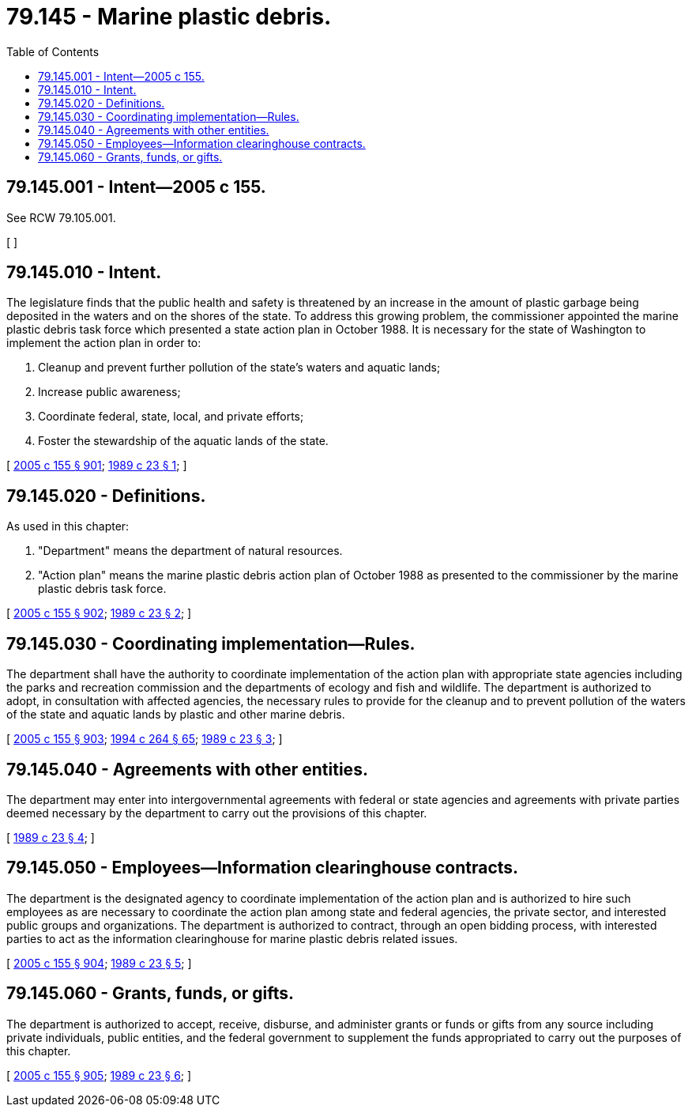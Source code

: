 = 79.145 - Marine plastic debris.
:toc:

== 79.145.001 - Intent—2005 c 155.
See RCW 79.105.001.

[ ]

== 79.145.010 - Intent.
The legislature finds that the public health and safety is threatened by an increase in the amount of plastic garbage being deposited in the waters and on the shores of the state. To address this growing problem, the commissioner appointed the marine plastic debris task force which presented a state action plan in October 1988. It is necessary for the state of Washington to implement the action plan in order to:

. Cleanup and prevent further pollution of the state's waters and aquatic lands;

. Increase public awareness;

. Coordinate federal, state, local, and private efforts;

. Foster the stewardship of the aquatic lands of the state.

[ http://lawfilesext.leg.wa.gov/biennium/2005-06/Pdf/Bills/Session%20Laws/House/1491-S.SL.pdf?cite=2005%20c%20155%20§%20901[2005 c 155 § 901]; http://leg.wa.gov/CodeReviser/documents/sessionlaw/1989c23.pdf?cite=1989%20c%2023%20§%201[1989 c 23 § 1]; ]

== 79.145.020 - Definitions.
As used in this chapter:

. "Department" means the department of natural resources.

. "Action plan" means the marine plastic debris action plan of October 1988 as presented to the commissioner by the marine plastic debris task force.

[ http://lawfilesext.leg.wa.gov/biennium/2005-06/Pdf/Bills/Session%20Laws/House/1491-S.SL.pdf?cite=2005%20c%20155%20§%20902[2005 c 155 § 902]; http://leg.wa.gov/CodeReviser/documents/sessionlaw/1989c23.pdf?cite=1989%20c%2023%20§%202[1989 c 23 § 2]; ]

== 79.145.030 - Coordinating implementation—Rules.
The department shall have the authority to coordinate implementation of the action plan with appropriate state agencies including the parks and recreation commission and the departments of ecology and fish and wildlife. The department is authorized to adopt, in consultation with affected agencies, the necessary rules to provide for the cleanup and to prevent pollution of the waters of the state and aquatic lands by plastic and other marine debris.

[ http://lawfilesext.leg.wa.gov/biennium/2005-06/Pdf/Bills/Session%20Laws/House/1491-S.SL.pdf?cite=2005%20c%20155%20§%20903[2005 c 155 § 903]; http://lawfilesext.leg.wa.gov/biennium/1993-94/Pdf/Bills/Session%20Laws/House/2590.SL.pdf?cite=1994%20c%20264%20§%2065[1994 c 264 § 65]; http://leg.wa.gov/CodeReviser/documents/sessionlaw/1989c23.pdf?cite=1989%20c%2023%20§%203[1989 c 23 § 3]; ]

== 79.145.040 - Agreements with other entities.
The department may enter into intergovernmental agreements with federal or state agencies and agreements with private parties deemed necessary by the department to carry out the provisions of this chapter.

[ http://leg.wa.gov/CodeReviser/documents/sessionlaw/1989c23.pdf?cite=1989%20c%2023%20§%204[1989 c 23 § 4]; ]

== 79.145.050 - Employees—Information clearinghouse contracts.
The department is the designated agency to coordinate implementation of the action plan and is authorized to hire such employees as are necessary to coordinate the action plan among state and federal agencies, the private sector, and interested public groups and organizations. The department is authorized to contract, through an open bidding process, with interested parties to act as the information clearinghouse for marine plastic debris related issues.

[ http://lawfilesext.leg.wa.gov/biennium/2005-06/Pdf/Bills/Session%20Laws/House/1491-S.SL.pdf?cite=2005%20c%20155%20§%20904[2005 c 155 § 904]; http://leg.wa.gov/CodeReviser/documents/sessionlaw/1989c23.pdf?cite=1989%20c%2023%20§%205[1989 c 23 § 5]; ]

== 79.145.060 - Grants, funds, or gifts.
The department is authorized to accept, receive, disburse, and administer grants or funds or gifts from any source including private individuals, public entities, and the federal government to supplement the funds appropriated to carry out the purposes of this chapter.

[ http://lawfilesext.leg.wa.gov/biennium/2005-06/Pdf/Bills/Session%20Laws/House/1491-S.SL.pdf?cite=2005%20c%20155%20§%20905[2005 c 155 § 905]; http://leg.wa.gov/CodeReviser/documents/sessionlaw/1989c23.pdf?cite=1989%20c%2023%20§%206[1989 c 23 § 6]; ]

